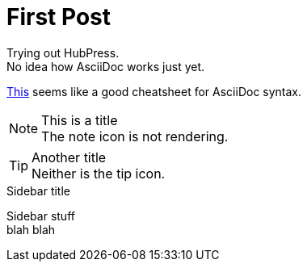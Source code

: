 = First Post
:hp-tags: HubPress, AsciiDoc

Trying out HubPress. +
No idea how AsciiDoc works just yet.

link:https://powerman.name/doc/asciidoc[This] seems like a good cheatsheet for AsciiDoc syntax.

.This is a title
NOTE: The note icon is not rendering.

.Another title
TIP: Neither is the tip icon.


.Sidebar title
****
Sidebar stuff +
blah blah
****